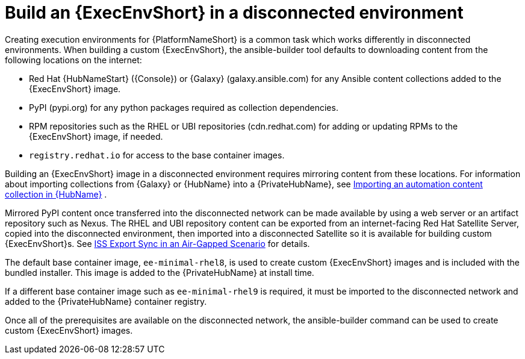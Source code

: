 :_mod-docs-content-type: CONCEPT

//Used in downstream/titles/builder/builder/assembly-using-builder.adoc

[id="building-an-execution-environment-in-a-disconnected-environment"]

= Build an {ExecEnvShort} in a disconnected environment

[role="_abstract"]
Creating execution environments for {PlatformNameShort} is a common task which works differently in disconnected environments. When building a custom {ExecEnvShort}, the ansible-builder tool defaults to downloading content from the following locations on the internet:

* Red Hat {HubNameStart} ({Console}) or {Galaxy} (galaxy.ansible.com) for any Ansible content collections added to the {ExecEnvShort} image.

* PyPI (pypi.org) for any python packages required as collection dependencies.

* RPM repositories such as the RHEL or UBI repositories (cdn.redhat.com) for adding or updating RPMs to the {ExecEnvShort} image, if needed. 

* `registry.redhat.io` for access to the base container images.

Building an {ExecEnvShort} image in a disconnected environment requires mirroring content from these locations.
For information about importing collections from {Galaxy} or {HubName} into a {PrivateHubName}, see link:{URLHubManagingContent}/managing-collections-hub#proc-import-collection[Importing an automation content collection in {HubName}] .

Mirrored PyPI content once transferred into the disconnected network can be made available by using a web server or an artifact repository such as Nexus. The RHEL and UBI repository content can be exported from an internet-facing Red Hat Satellite Server, copied into the disconnected environment, then imported into a disconnected Satellite so it is available for building custom {ExecEnvShort}s. See link:{BaseURL}/red_hat_satellite/{SatelliteVers}/html-single/installing_satellite_server_in_a_disconnected_network_environment/index#iss_export_sync_in_an_air_gapped_scenario[ISS Export Sync in an Air-Gapped Scenario] for details.

The default base container image, `ee-minimal-rhel8`, is used to create custom {ExecEnvShort} images and is included with the bundled installer. 
This image is added to the {PrivateHubName} at install time. 

If a different base container image such as `ee-minimal-rhel9` is required, it must be imported to the disconnected network and added to the {PrivateHubName} container registry.

Once all of the prerequisites are available on the disconnected network, the ansible-builder command can be used to create custom {ExecEnvShort} images.

